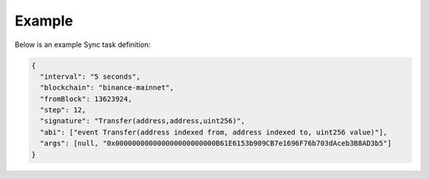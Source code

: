 Example
=======

Below is an example Sync task definition:

.. code-block:: json

  {
    "interval": "5 seconds",
    "blockchain": "binance-mainnet",
    "fromBlock": 13623924,
    "step": 12,
    "signature": "Transfer(address,address,uint256)",
    "abi": ["event Transfer(address indexed from, address indexed to, uint256 value)"],
    "args": [null, "0x000000000000000000000000B61E6153b909CB7e1696F76b703dAceb3B8AD3b5"]
  }
